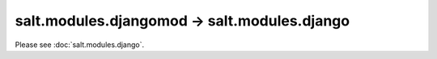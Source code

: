 =============================================
salt.modules.djangomod -> salt.modules.django
=============================================

Please see :doc:`salt.modules.django`.
